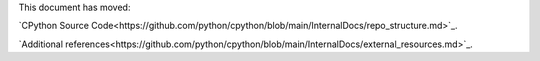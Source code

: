 .. _exploring:

This document has moved:

`CPython Source Code<https://github.com/python/cpython/blob/main/InternalDocs/repo_structure.md>`_.

`Additional references<https://github.com/python/cpython/blob/main/InternalDocs/external_resources.md>`_.
